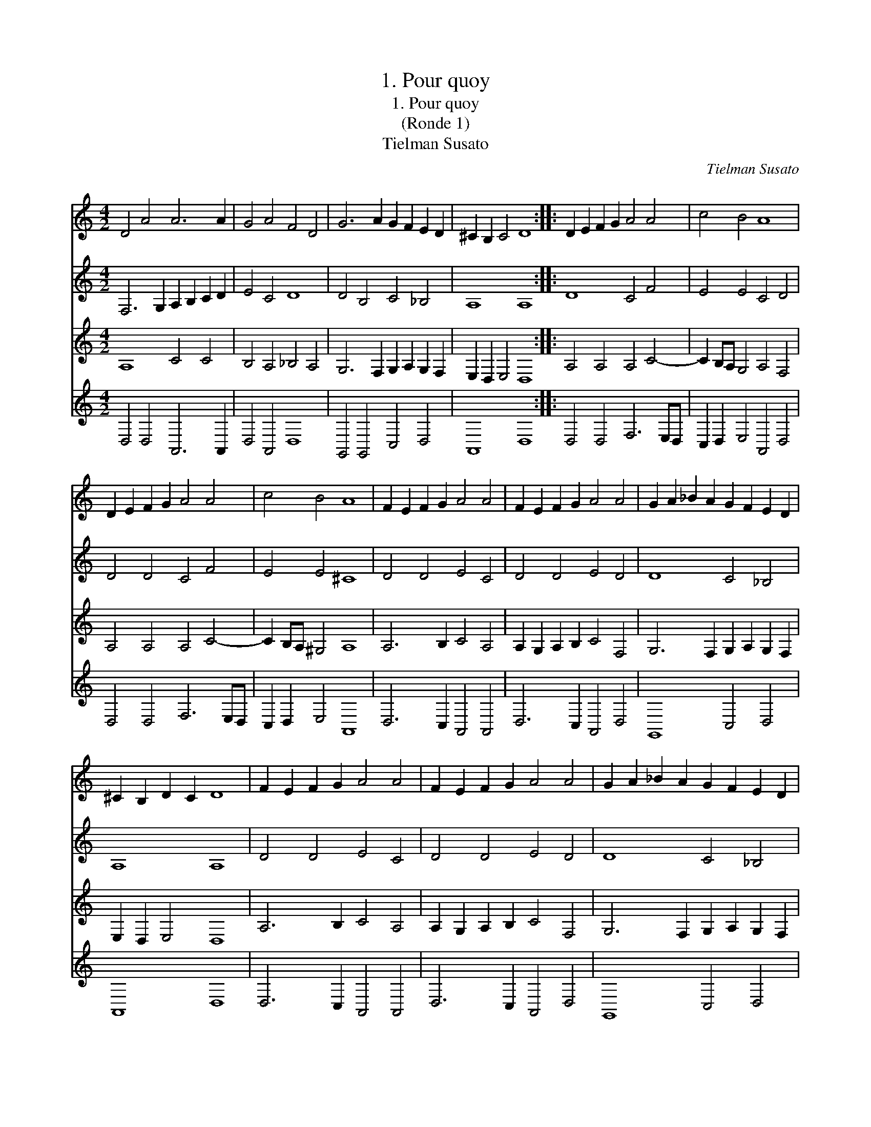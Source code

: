 X:1
T:1. Pour quoy
T:1. Pour quoy
T:(Ronde 1)
T:Tielman Susato
C:Tielman Susato
%%score 1 2 3 4
L:1/8
M:4/2
K:C
V:1 treble 
V:2 treble 
V:3 treble 
V:4 treble 
V:1
 D4 A4 A6 A2 | G4 A4 F4 D4 | G6 A2 G2 F2 E2 D2 | ^C2 B,2 C4 D8 :: D2 E2 F2 G2 A4 A4 | c4 B4 A8 | %6
 D2 E2 F2 G2 A4 A4 | c4 B4 A8 | F2 E2 F2 G2 A4 A4 | F2 E2 F2 G2 A4 A4 | G2 A2 _B2 A2 G2 F2 E2 D2 | %11
 ^C2 B,2 D2 C2 D8 | F2 E2 F2 G2 A4 A4 | F2 E2 F2 G2 A4 A4 | G2 A2 _B2 A2 G2 F2 E2 D2 | %15
 ^C2 B,2 D2 C2 D8 :| %16
V:2
 F,6 G,2 A,2 B,2 C2 D2 | E4 C4 D8 | D4 B,4 C4 _B,4 | A,8 A,8 :: D8 C4 F4 | E4 E4 C4 D4 | %6
 D4 D4 C4 F4 | E4 E4 ^C8 | D4 D4 E4 C4 | D4 D4 E4 D4 | D8 C4 _B,4 | A,8 A,8 | D4 D4 E4 C4 | %13
 D4 D4 E4 D4 | D8 C4 _B,4 | A,8 A,8 :| %16
V:3
 A,8 C4 C4 | B,4 A,4 _B,4 A,4 | G,6 F,2 G,2 A,2 G,2 F,2 | E,2 D,2 E,4 D,8 :: A,4 A,4 A,4 C4- | %5
 C2 B,A, G,4 A,4 F,4 | A,4 A,4 A,4 C4- | C2 B,A, ^G,4 A,8 | A,6 B,2 C4 A,4 | %9
 A,2 G,2 A,2 B,2 C4 F,4 | G,6 F,2 G,2 A,2 G,2 F,2 | E,2 D,2 E,4 D,8 | A,6 B,2 C4 A,4 | %13
 A,2 G,2 A,2 B,2 C4 F,4 | G,6 F,2 G,2 A,2 G,2 F,2 | E,2 D,2 E,4 D,8 :| %16
V:4
 D,4 D,4 A,,6 A,,2 | D,4 A,,4 D,8 | G,,4 G,,4 C,4 D,4 | A,,8 D,8 :: D,4 D,4 F,6 E,D, | %5
 C,2 D,2 E,4 A,,4 D,4 | D,4 D,4 F,6 E,D, | C,2 D,2 E,4 A,,8 | D,6 C,2 A,,4 A,,4 | %9
 D,6 C,2 A,,4 D,4 | G,,8 C,4 D,4 | A,,8 D,8 | D,6 C,2 A,,4 A,,4 | D,6 C,2 A,,4 D,4 | G,,8 C,4 D,4 | %15
 A,,8 D,8 :| %16

